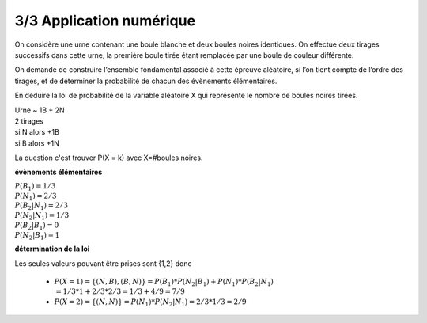 ================================
3/3 Application numérique
================================

On considère une urne contenant une boule blanche et deux boules noires identiques. On effectue deux
tirages successifs dans cette urne, la première boule tirée étant remplacée par une boule de couleur
différente.

On demande de construire l’ensemble fondamental associé à cette épreuve aléatoire, si l’on
tient compte de l’ordre des tirages, et de déterminer la probabilité de chacun des évènements élémentaires.

En déduire la loi de probabilité de la variable aléatoire X qui représente le nombre de boules noires tirées.

| Urne ~ 1B + 2N
| 2 tirages
| si N alors +1B
| si B alors +1N

La question c'est trouver P(X = k) avec X=#boules noires.

**évènements élémentaires**

| :math:`P(B_1) = 1/3`
| :math:`P(N_1) = 2/3`
| :math:`P(B_2|N_1) = 2/3`
| :math:`P(N_2|N_1) = 1/3`
| :math:`P(B_2|B_1) = 0`
| :math:`P(N_2|B_1) = 1`

**détermination de la loi**

Les seules valeurs pouvant être prises sont {1,2} donc

	* :math:`P(X=1) = \{(N,B),(B,N)\} = P(B_1) * P(N_2|B_1) + P(N_1) * P(B_2|N_1) \\ = 1/3 * 1 + 2/3 * 2/3 = 1/3 + 4/9 = 7/9`
	* :math:`P(X=2) = \{(N,N)\} = P(N_1) * P(N_2|N_1) = 2/3 * 1/3 = 2/9`